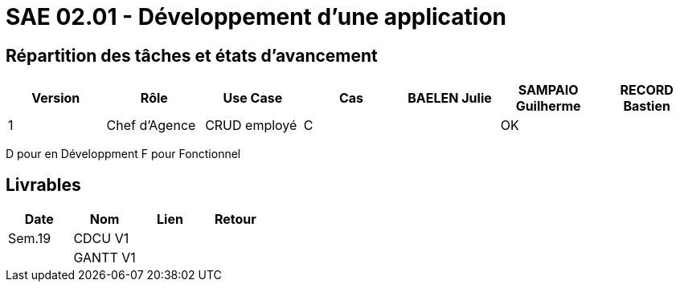 = SAE 02.01 - Développement d'une application


== Répartition des tâches et états d'avancement
[%header,cols=7*]
|===
|Version
|Rôle
|Use Case
|Cas
|BAELEN Julie
|SAMPAIO Guilherme
|RECORD Bastien

|1
|Chef d'Agence
|CRUD employé
|C
|
|OK
|
|===

D pour en Développment
F pour Fonctionnel


== Livrables
[%header,cols=4*]
|===
|Date
|Nom
|Lien
|Retour

|Sem.19
|CDCU V1
|
|

|
|GANTT V1
|
|
|===
